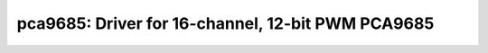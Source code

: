 pca9685: Driver for 16-channel, 12-bit PWM PCA9685
==================================================

 .. doxygenfile:: pca9685.h
